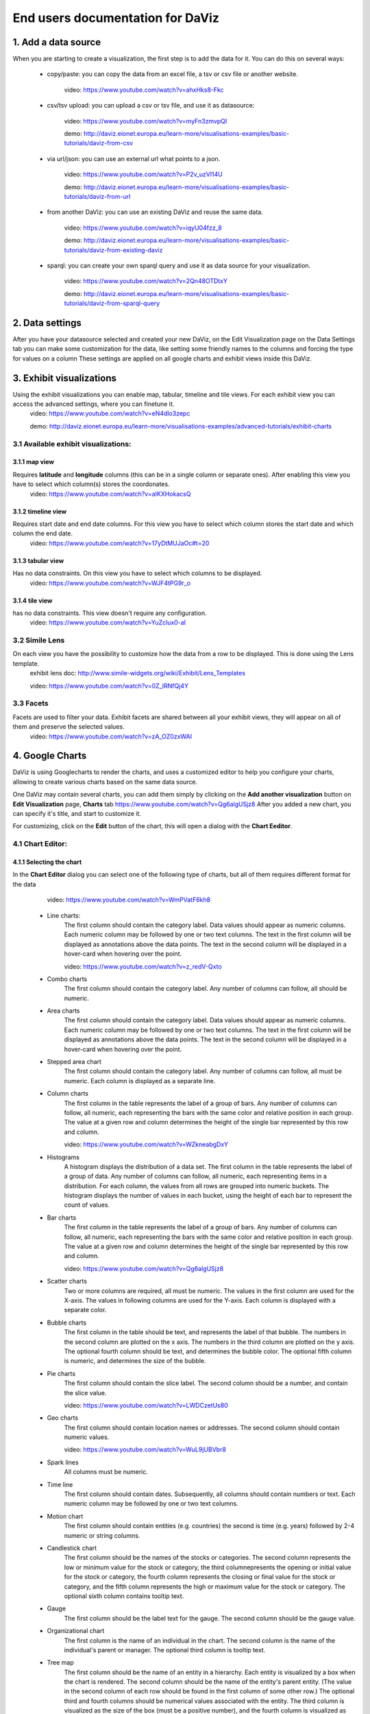 End users documentation for DaViz
=================================
1. Add a data source
++++++++++++++++++++

When you are starting to create a visualization, the first step is to add the data for it. You can do this on several ways:

    - copy/paste: you can copy the data from an excel file, a tsv or csv file or another website. 

        video: https://www.youtube.com/watch?v=ahxHks8-Fkc

    - csv/tsv upload: you can upload a csv or tsv file, and use it as datasource: 

        video: https://www.youtube.com/watch?v=myFn3zmvpQI

        demo: http://daviz.eionet.europa.eu/learn-more/visualisations-examples/basic-tutorials/daviz-from-csv

    - via url/json: you can use an external url what points to a json.

        video: https://www.youtube.com/watch?v=P2v_uzVl14U 

        demo: http://daviz.eionet.europa.eu/learn-more/visualisations-examples/basic-tutorials/daviz-from-url

    - from another DaViz: you can use an existing DaViz and reuse the same data.

        video: https://www.youtube.com/watch?v=iqyU04fzz_8 

        demo: http://daviz.eionet.europa.eu/learn-more/visualisations-examples/basic-tutorials/daviz-from-existing-daviz

    - sparql: you can create your own sparql query and use it as data source for your visualization.

        video: https://www.youtube.com/watch?v=2Qn48OTDtxY 

        demo: http://daviz.eionet.europa.eu/learn-more/visualisations-examples/basic-tutorials/daviz-from-sparql-query

2. Data settings
++++++++++++++++
After you have your datasource selected and created your new DaViz, on the Edit Visualization page on the Data Settings tab you can make some customization for the data, like setting some friendly names to the columns and forcing the type for values on a column
These settings are applied on all google charts and exhibit views inside this DaViz.

3. Exhibit visualizations
+++++++++++++++++++++++++
Using the exhibit visualizations you can enable map, tabular, timeline and tile views. For each exhibit view you can access the advanced settings, where you can finetune it.
    video: https://www.youtube.com/watch?v=eN4dlo3zepc 

    demo: http://daviz.eionet.europa.eu/learn-more/visualisations-examples/advanced-tutorials/exhibit-charts

3.1 Available exhibit visualizations:
-------------------------------------
3.1.1 map view
^^^^^^^^^^^^^^
Requires **latitude** and **longitude** columns (this can be in a single column or separate ones). After enabling this view you have to select which column(s) stores the coordonates. 
    video: https://www.youtube.com/watch?v=aIKXHokacsQ

3.1.2 timeline view
^^^^^^^^^^^^^^^^^^^
Requires start date and end date columns. For this view you have to select which column stores the start date and which column the end date. 
    video: https://www.youtube.com/watch?v=17yDtMUJaOc#t=20

3.1.3 tabular view
^^^^^^^^^^^^^^^^^^
Has no data constraints. On this view you have to select which columns to be displayed. 
    video: https://www.youtube.com/watch?v=WJF4tPG9r_o

3.1.4 tile view
^^^^^^^^^^^^^^^
has no data constraints. This view doesn't require any configuration. 
    video: https://www.youtube.com/watch?v=YuZclux0-aI

3.2 Simile Lens
---------------
On each view you have the possibility to customize how the data from a row to be displayed. This is done using the Lens template.
    exhibit lens doc: http://www.simile-widgets.org/wiki/Exhibit/Lens_Templates 

    video: https://www.youtube.com/watch?v=0Z_lRNfQj4Y

3.3 Facets
----------
Facets are used to filter your data. Exhibit facets are shared between all your exhibit views, they will appear on all of them and preserve the selected values.
    video: https://www.youtube.com/watch?v=zA_OZ0zxWAI

4. Google Charts
++++++++++++++++
DaViz is using Googlecharts to render the charts, and uses a customized editor to help you configure your charts, allowing to create various charts based on the same data source.

One DaViz may contain several charts, you can add them simply by clicking on the **Add another visualization** button on **Edit Visualization** page, **Charts** tab https://www.youtube.com/watch?v=Qg6algUSjz8
After you added a new chart, you can specify it's title, and start to customize it.

For customizing, click on the **Edit** button of the chart, this will open a dialog with the **Chart Eeditor**.

4.1 Chart Editor:
-----------------
4.1.1 Selecting the chart
^^^^^^^^^^^^^^^^^^^^^^^^^
In the **Chart Editor** dialog you can select one of the following type of charts, but all of them requires different format for the data
        video: https://www.youtube.com/watch?v=WmPVatF6kh8

    - Line charts:
        The first column should contain the category label. Data values should appear as numeric columns. Each numeric column may be followed by one or two text columns. The text in the first column will be displayed as annotations above the data points. The text in the second column will be displayed in a hover-card when hovering over the point.

        video: https://www.youtube.com/watch?v=z_redV-Qxto
    - Combo charts
        The first column should contain the category label. Any number of columns can follow, all should be numeric.
    - Area charts
        The first column should contain the category label. Data values should appear as numeric columns. Each numeric column may be followed by one or two text columns. The text in the first column will be displayed as annotations above the data points. The text in the second column will be displayed in a hover-card when hovering over the point.
    - Stepped area chart
        The first column should contain the category label. Any number of columns can follow, all must be numeric. Each column is displayed as a separate line.
    - Column charts
        The first column in the table represents the label of a group of bars. Any number of columns can follow, all numeric, each representing the bars with the same color and relative position in each group. The value at a given row and column determines the height of the single bar represented by this row and column.

        video: https://www.youtube.com/watch?v=WZkneabgDxY
    - Histograms
        A histogram displays the distribution of a data set. The first column in the table represents the label of a group of data. Any number of columns can follow, all numeric, each representing items in a distribution. For each column, the values from all rows are grouped into numeric buckets. The histogram displays the number of values in each bucket, using the height of each bar to represent the count of values.
    - Bar charts 
        The first column in the table represents the label of a group of bars. Any number of columns can follow, all numeric, each representing the bars with the same color and relative position in each group. The value at a given row and column determines the height of the single bar represented by this row and column.

        video: https://www.youtube.com/watch?v=Qg6algUSjz8
    - Scatter charts
        Two or more columns are required, all must be numeric. The values in the first column are used for the X-axis. The values in following columns are used for the Y-axis. Each column is displayed with a separate color.
    - Bubble charts
        The first column in the table should be text, and represents the label of that bubble. The numbers in the second column are plotted on the x axis. The numbers in the third column are plotted on the y axis. The optional fourth column should be text, and determines the bubble color. The optional fifth column is numeric, and determines the size of the bubble.
    - Pie charts
        The first column should contain the slice label. The second column should be a number, and contain the slice value.

        video: https://www.youtube.com/watch?v=LWDCzetUs80
    - Geo charts
        The first column should contain location names or addresses. The second column should contain numeric values.

        video: https://www.youtube.com/watch?v=WuL9jUBVbr8
    - Spark lines
        All columns must be numeric.
    - Time line
        The first column should contain dates. Subsequently, all columns should contain numbers or text. Each numeric column may be followed by one or two text columns.
    - Motion chart
        The first column should contain entities (e.g. countries) the second is time (e.g. years) followed by 2-4 numeric or string columns.
    - Candlestick chart
        The first column should be the names of the stocks or categories. The second column represents the low or minimum value for the stock or category, the third columnepresents the opening or initial value for the stock or category, the fourth column represents the closing or final value for the stock or category, and the fifth column represents the high or maximum value for the stock or category. The optional sixth column contains tooltip text.
    - Gauge
        The first column should be the label text for the gauge. The second column should be the gauge value.
    - Organizational chart
        The first column is the name of an individual in the chart. The second column is the name of the individual's parent or manager. The optional third column is tooltip text.
    - Tree map
        The first column should be the name of an entity in a hierarchy. Each entity is visualized by a box when the chart is rendered. The second column should be the name of the entity's parent entity. (The value in the second column of each row should be found in the first column of some other row.) The optional third and fourth columns should be numerical values associated with the entity. The third column is visualized as the size of the box (must be a positive number), and the fourth column is visualized as the color of the box (may be a negative number).
    - Table


4.1.2 Data Selection for chart
^^^^^^^^^^^^^^^^^^^^^^^^^^^^^^
If your data doesn't fit the selected chart, you have to make some adjustments to it on the **Data selection for chart** - tab

On this section you can:
    - unpivot the table, transform columns to rows
        video: https://www.youtube.com/watch?v=iizABOyCw7Q
    - pivot the table, transform rows to columns
        video: https://www.youtube.com/watch?v=7WYz-SJpbNk
    - reorder column
    - hide columns from the table
        video: https://www.youtube.com/watch?v=tWJPJSjk4_U
    - sort data in the table
    - hide rows from the table
        video: https://www.youtube.com/watch?v=RKkxcIhkWoo
    - format the values of a column
        video: https://www.youtube.com/watch?v=iEkZfuS9iFc
    - set a role for a column:
        - data
        - old data
        - interval
        - annotation
        - annotationText
        - tooltip
        - certainty
        - emphasis
        - scope
    - set a custom tooltip for a column
    - using the Scatterplots matrix and the other matrices you can quickly search for relations in the data and select the columns for the chart
        videos:
            https://www.youtube.com/watch?v=NEkUe2DK4pA

            https://www.youtube.com/watch?v=dxahseQj2NM

4.1.3 Customize charts
^^^^^^^^^^^^^^^^^^^^^^
You can improve the look of the chart by customizing it. Depending on the selected chart, you have a big number of configuration options, like: color palette, legend, lines/bar/columns width, horizontal and vertical axes label and layout, point shape and sizes, trendlines, intervals etc.

    videos:
        https://www.youtube.com/watch?v=2gal_jMet-A

        https://www.youtube.com/watch?v=PitVnPON1zo

        https://www.youtube.com/watch?v=u_XxJrROHic

        https://www.youtube.com/watch?v=qYpNkzgLd6k

When the chart is ready, press the **Save** button on the dialog. 

4.2 Preview and size adjustments
--------------------------------
By default all charts have a size of 800x600px. If you want to modify this, you have to click on "Preview and size adjusments" what will open a dialog with the final version of the chart. Here, with drag and drop you can simply resize the chart (or type in the prefered values in the text fields)

4.3 Filters, Sorting, Notes
---------------------------
When the chart is ready, you can add to it filters, sorting options and notes.
    video: https://www.youtube.com/watch?v=plHtVyIkQuA

4.4 Dashboards
--------------
Dashboards are collections of charts. From the already created charts you can simply add the charts to your dashboard, resize them and place them in positions. You can also add portlets, rich text fields and filters to a dashboard.
    video: https://www.youtube.com/watch?v=xXuHL13pX08

4.5 Embedding charts
--------------------
You have several possibilities to embed your charts on other pages:
    - simple embed in an iframe 
        video: https://www.youtube.com/watch?v=UfKXd4-TcHE
            When normal embed is used you have a few customization possibilities:

        - customize it's css
            video: https://www.youtube.com/watch?v=ojiwiSxM-FM
        - configure if the filters should preserve their values and if the filters should be displayed or not
            video:  https://www.youtube.com/watch?v=WN6O9fOyZdI

    - embed static images (snapshots of the charts)
        video: https://www.youtube.com/watch?v=KI9_vQSQy5U
    - embed them in indicators 
        video: https://www.youtube.com/watch?v=hcEhSjqHjWE

